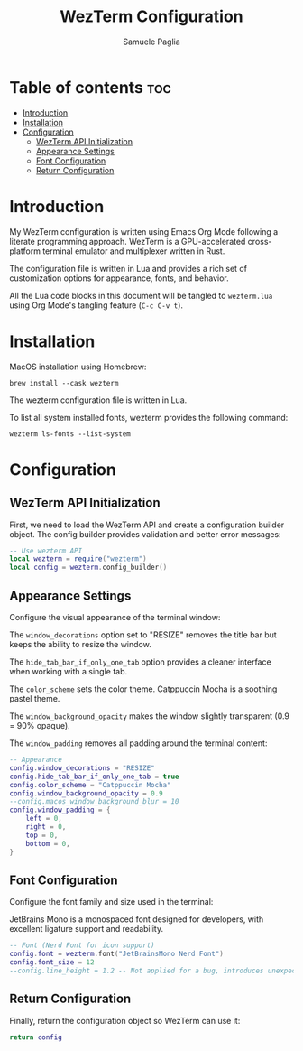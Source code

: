 #+TITLE: WezTerm Configuration
#+AUTHOR: Samuele Paglia
#+DESCRIPTION: My WezTerm terminal emulator configuration
#+STARTUP: showeverything
#+OPTIONS: toc:2

* Table of contents :toc:
- [[#introduction][Introduction]]
- [[#installation][Installation]]
- [[#configuration][Configuration]]
  - [[#wezterm-api-initialization][WezTerm API Initialization]]
  - [[#appearance-settings][Appearance Settings]]
  - [[#font-configuration][Font Configuration]]
  - [[#return-configuration][Return Configuration]]

* Introduction

My WezTerm configuration is written using Emacs Org Mode following a literate programming approach. WezTerm is a GPU-accelerated cross-platform terminal emulator and multiplexer written in Rust.

The configuration file is written in Lua and provides a rich set of customization options for appearance, fonts, and behavior.

All the Lua code blocks in this document will be tangled to =wezterm.lua= using Org Mode's tangling feature (=C-c C-v t=).

* Installation

MacOS installation using Homebrew:

#+begin_src shell
brew install --cask wezterm
#+end_src

The wezterm configuration file is written in Lua.

To list all system installed fonts, wezterm provides the following command:

#+begin_src shell
wezterm ls-fonts --list-system
#+end_src

* Configuration
:PROPERTIES:
:header-args:lua: :tangle wezterm.lua
:END:

** WezTerm API Initialization

First, we need to load the WezTerm API and create a configuration builder object. The config builder provides validation and better error messages:

#+begin_src lua
-- Use wezterm API
local wezterm = require("wezterm")
local config = wezterm.config_builder()
#+end_src

** Appearance Settings

Configure the visual appearance of the terminal window:

The =window_decorations= option set to "RESIZE" removes the title bar but keeps the ability to resize the window.

The =hide_tab_bar_if_only_one_tab= option provides a cleaner interface when working with a single tab.

The =color_scheme= sets the color theme. Catppuccin Mocha is a soothing pastel theme.

The =window_background_opacity= makes the window slightly transparent (0.9 = 90% opaque).

The =window_padding= removes all padding around the terminal content:

#+begin_src lua
-- Appearance
config.window_decorations = "RESIZE"
config.hide_tab_bar_if_only_one_tab = true
config.color_scheme = "Catppuccin Mocha"
config.window_background_opacity = 0.9
--config.macos_window_background_blur = 10
config.window_padding = {
	left = 0,
	right = 0,
	top = 0,
	bottom = 0,
}
#+end_src

** Font Configuration

Configure the font family and size used in the terminal:

JetBrains Mono is a monospaced font designed for developers, with excellent ligature support and readability.

#+begin_src lua
-- Font (Nerd Font for icon support)
config.font = wezterm.font("JetBrainsMono Nerd Font")
config.font_size = 12
--config.line_height = 1.2 -- Not applied for a bug, introduces unexpected bottom padding
#+end_src

** Return Configuration

Finally, return the configuration object so WezTerm can use it:

#+begin_src lua
return config
#+end_src
